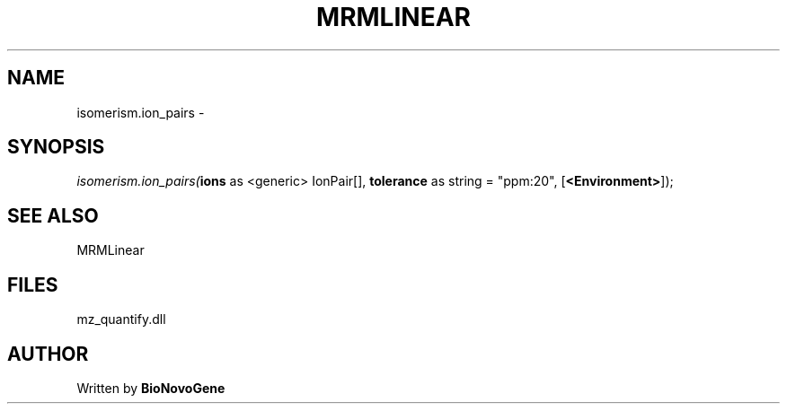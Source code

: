 .\" man page create by R# package system.
.TH MRMLINEAR 2 2000-1月 "isomerism.ion_pairs" "isomerism.ion_pairs"
.SH NAME
isomerism.ion_pairs \- 
.SH SYNOPSIS
\fIisomerism.ion_pairs(\fBions\fR as <generic> IonPair[], 
\fBtolerance\fR as string = "ppm:20", 
[\fB<Environment>\fR]);\fR
.SH SEE ALSO
MRMLinear
.SH FILES
.PP
mz_quantify.dll
.PP
.SH AUTHOR
Written by \fBBioNovoGene\fR
